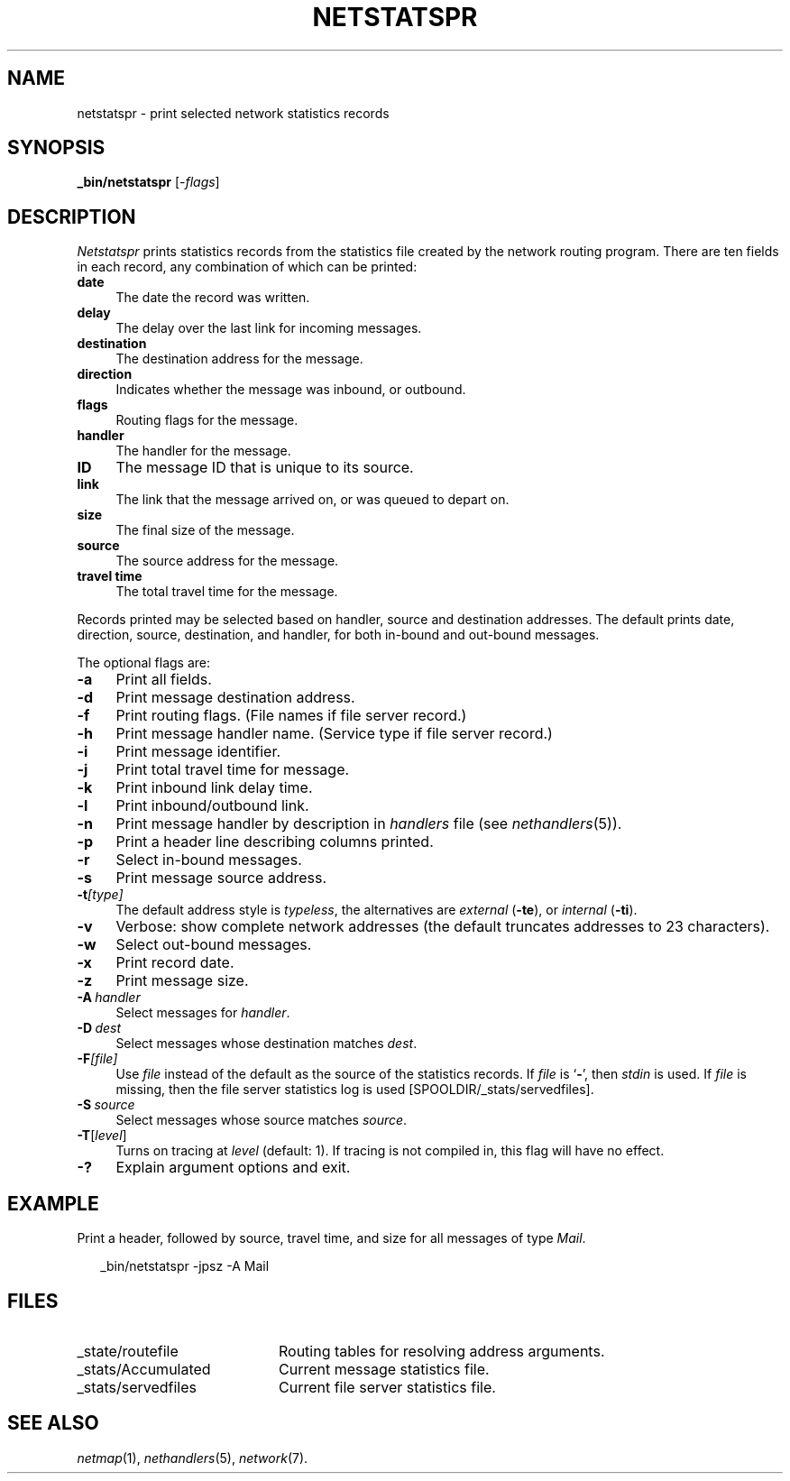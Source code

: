 .ds S1 NETSTATSPR
.ds S2 \fINetstatspr\fP
.ds S3 \fInetstatspr\fP
.ds S4 MHSnet
.ds S5 network
.ds S6 _bin/netstatspr
.TH \*(S1 8 "\*(S4 1.10" \^
.nh
.SH NAME
netstatspr \- print selected network statistics records
.SH SYNOPSIS
.BI \*(S6
.RI [\- flags \|]
.SH DESCRIPTION
\*(S2
prints statistics records from the statistics file created by the network routing program.
There are ten fields in each record, any combination of which can be printed:
.if n .ds tw 4
.if t .ds tw \w'\fBtravel\ time\fPX'u
.TP "\*(tw"
.BI date
The date the record was written.
.TP
.BI delay
The delay over the last link for incoming messages.
.TP
.BI destination
The destination address for the message.
.TP
.BI direction
Indicates whether the message was inbound, or outbound.
.TP
.BI flags
Routing flags for the message.
.TP
.BI handler
The handler for the message.
.TP
.BI ID
The message ID that is unique to its source.
.TP
.BI link
The link that the message arrived on,
or was queued to depart on.
.TP
.BI size
The final size of the message.
.TP
.BI source
The source address for the message.
.TP
.BI "travel time"
The total travel time for the message.
.PP
Records printed may be selected based on handler, source and destination addresses.
The default prints date, direction, source, destination, and handler,
for both in-bound and out-bound messages.
.PP
The optional flags are:
.if n .ds tw 4
.if t .ds tw \w'\fB\-A\fP\ \fIhandler\fPX'u
.TP "\*(tw"
.BI \-a
Print all fields.
.TP
.BI \-d
Print message destination address.
.TP
.BI \-f
Print routing flags.
(File names if file server record.)
.TP
.BI \-h
Print message handler name.
(Service type if file server record.)
.TP
.BI \-i
Print message identifier.
.TP
.BI \-j
Print total travel time for message.
.TP
.BI \-k
Print inbound link delay time.
.TP
.BI \-l
Print inbound/outbound link.
.TP
.BI \-n
Print message handler by description in
.I handlers
file
(see
.IR nethandlers (5)).
.TP
.BI \-p
Print a header line describing columns printed.
.TP
.BI \-r
Select in-bound messages.
.TP
.BI \-s
Print message source address.
.TP
.BI \-t [type]
The default address style is
.IR typeless ,
the alternatives are
.I external
(\fB\-te\fP), or
.I internal
(\fB\-ti\fP).
.TP
.BI \-v
Verbose: show complete network addresses
(the default truncates addresses to 23 characters).
.TP
.BI \-w
Select out-bound messages.
.TP
.BI \-x
Print record date.
.TP
.BI \-z
Print message size.
.TP
.BI \-A \ handler
Select messages for
.IR handler .
.TP
.BI \-D \ dest
Select messages whose destination matches
.IR dest .
.TP
.BI \-F [file]
Use
.I file
instead of the default as the source of the statistics records.
If
.I file
is `\fB\-\fP', then
.I stdin
is used.
If
.I file
is missing,
then the file server statistics log is used
[\f(CWSPOOLDIR/_stats/servedfiles\fP].
.TP
.BI \-S \ source
Select messages whose source matches
.IR source .
.TP
.BI \-T \fR[\fPlevel\fR]\fP
Turns on tracing at
.I level
(default: 1).
If tracing is not compiled in,
this flag will have no effect.
.TP
.BI \-?
Explain argument options and exit.
.SH EXAMPLE
Print a header, followed by source, travel time, and size for all messages of type
.IR Mail .
.PP
.RS 2
.ft CW
\*(S6 -jpsz -A Mail
.ft
.RE
.SH FILES
.PD 0
.TP "\w'_stats/AccumulatedXX'u"
_state/routefile
Routing tables for resolving address arguments.
.TP
_stats/Accumulated
Current message statistics file.
.TP
_stats/servedfiles
Current file server statistics file.
.PD
.SH "SEE ALSO"
.IR netmap (1),
.IR nethandlers (5),
.IR \*(S5 (7).
